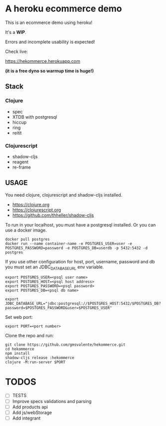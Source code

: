 * A heroku ecommerce demo
  This is an ecommerce demo using heroku!

  It's a *WIP*.

  Errors and incomplete usability is expected!

  Check live:
#+html: <a href="https://hekommerce.herokuapp.com">https://hekommerce.herokuapp.com</a>
  *(it is a free dyno so warmup time is huge!)*
  
** Stack
*** Clojure
    - spec
    - XTDB with postgresql
    - hiccup
    - ring
    - reitit
*** Clojurescript
    - shadow-cljs
    - reagent
    - re-frame
** USAGE

   You need clojure, clojurescript and shadow-cljs installed.
   - https://clojure.org
   - https://clojurescript.org
   - https://github.com/thheller/shadow-cljs
     

   To run in your localhost, you must have a postgresql installed.
   Or you can use a docker image.
   #+begin_src shell :eval never
   docker pull postgres
   docker run --name container-name -e POSTGRES_USER=user -e POSTGRES_PASSWORD=password -e POSTGRES_DB=userdb -p 5432:5432 -d postgres
   #+end_src

   If you use other configuration for host, port, username, password and db you must set an JDBC_DATABASE_URL env variable.
   #+begin_src shell :eval never
   export POSTGRES_USER=<psql user name>
   export POSTGRES_HOST=<psql host address>
   export POSTGRES_PASSWORD=<psql password>
   export POSTGRES_DB=<psql db name>

   export JDBC_DATABASE_URL="jdbc:postgresql://$POSTGRES_HOST:5432/$POSTGRES_DB?password=$POSTGRES_PASSWORD&user=$POSTGRES_USER"
   #+end_src
   
   Set web port:
   #+begin_src shell :eval never
   export PORT=<port number>
   #+end_src

   Clone the repo and run:
   #+begin_src shell :eval never
   git clone https://github.com/gmsvalente/hekommerce.git
   cd hekommerce
   npm install
   shadow-cljs release :hekommerce 
   clojure -M:run-server $PORT
   #+end_src
* TODOS
  - [ ] TESTS
  - [ ] Improve specs validations and parsing
  - [ ] Add products api
  - [ ] Add js/webStorage
  - [ ] Add integrant


